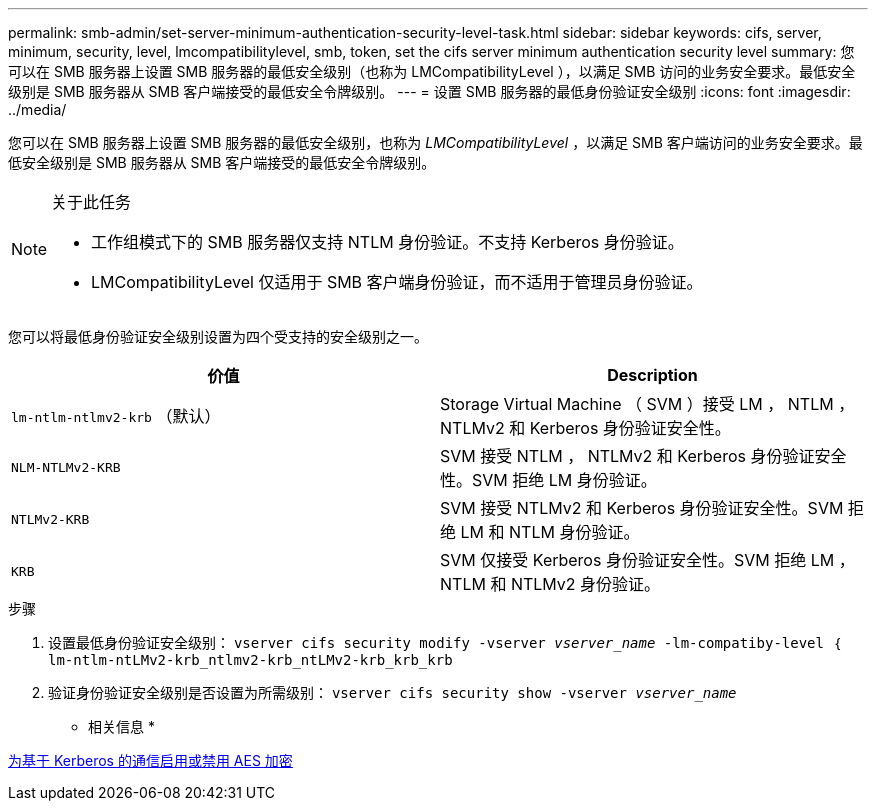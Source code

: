 ---
permalink: smb-admin/set-server-minimum-authentication-security-level-task.html 
sidebar: sidebar 
keywords: cifs, server, minimum, security, level, lmcompatibilitylevel, smb, token, set the cifs server minimum authentication security level 
summary: 您可以在 SMB 服务器上设置 SMB 服务器的最低安全级别（也称为 LMCompatibilityLevel ），以满足 SMB 访问的业务安全要求。最低安全级别是 SMB 服务器从 SMB 客户端接受的最低安全令牌级别。 
---
= 设置 SMB 服务器的最低身份验证安全级别
:icons: font
:imagesdir: ../media/


[role="lead"]
您可以在 SMB 服务器上设置 SMB 服务器的最低安全级别，也称为 _LMCompatibilityLevel_ ，以满足 SMB 客户端访问的业务安全要求。最低安全级别是 SMB 服务器从 SMB 客户端接受的最低安全令牌级别。

[NOTE]
.关于此任务
====
* 工作组模式下的 SMB 服务器仅支持 NTLM 身份验证。不支持 Kerberos 身份验证。
* LMCompatibilityLevel 仅适用于 SMB 客户端身份验证，而不适用于管理员身份验证。


====
您可以将最低身份验证安全级别设置为四个受支持的安全级别之一。

|===
| 价值 | Description 


 a| 
`lm-ntlm-ntlmv2-krb` （默认）
 a| 
Storage Virtual Machine （ SVM ）接受 LM ， NTLM ， NTLMv2 和 Kerberos 身份验证安全性。



 a| 
`NLM-NTLMv2-KRB`
 a| 
SVM 接受 NTLM ， NTLMv2 和 Kerberos 身份验证安全性。SVM 拒绝 LM 身份验证。



 a| 
`NTLMv2-KRB`
 a| 
SVM 接受 NTLMv2 和 Kerberos 身份验证安全性。SVM 拒绝 LM 和 NTLM 身份验证。



 a| 
`KRB`
 a| 
SVM 仅接受 Kerberos 身份验证安全性。SVM 拒绝 LM ， NTLM 和 NTLMv2 身份验证。

|===
.步骤
. 设置最低身份验证安全级别： `vserver cifs security modify -vserver _vserver_name_ -lm-compatiby-level ｛ lm-ntlm-ntLMv2-krb_ntlmv2-krb_ntLMv2-krb_krb_krb`
. 验证身份验证安全级别是否设置为所需级别： `vserver cifs security show -vserver _vserver_name_`


* 相关信息 *

xref:enable-disable-aes-encryption-kerberos-task.adoc[为基于 Kerberos 的通信启用或禁用 AES 加密]
